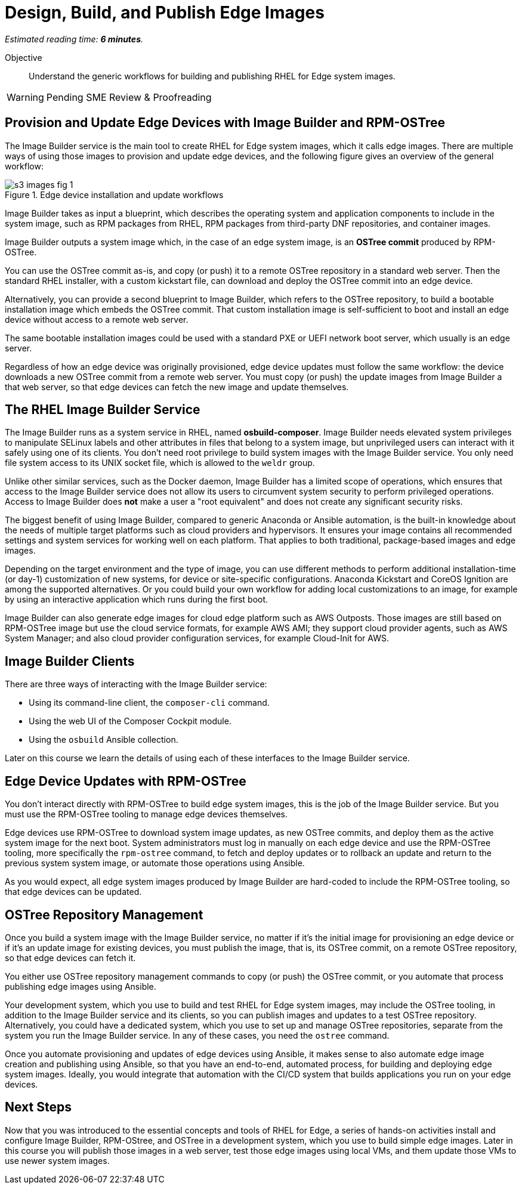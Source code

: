 :time_estimate: 6

= Design, Build, and Publish Edge Images

_Estimated reading time: *{time_estimate} minutes*._

Objective::

Understand the generic workflows for building and publishing RHEL for Edge system images.

WARNING: Pending SME Review & Proofreading

== Provision and Update Edge Devices with Image Builder and RPM-OSTree

The Image Builder service is the main tool to create RHEL for Edge system images, which it calls edge images. There are multiple ways of using those images to provision and update edge devices, and the following figure gives an overview of the general workflow:

// Based on slide #24 https://docs.google.com/presentation/d/1h9eEpeSgUTAWVxi3gSjbereypMQEuoTE3I5dPtY_DeQ/edit#slide=id.g2c32966f6af_0_1664 and the blog post https://www.redhat.com/en/blog/ and how-to-create-a-fully-self-contained-os-image-that-includes-your-kubernetes-workload 

image::s3-images-fig-1.svg[title="Edge device installation and update workflows"]

Image Builder takes as input a blueprint, which describes the operating system and application components to include in the system image, such as RPM packages from RHEL, RPM packages from third-party DNF repositories, and container images.

Image Builder outputs a system image which, in the case of an edge system image, is an *OSTree commit* produced by RPM-OSTree.

You can use the OSTree commit as-is, and copy (or push) it to a remote OSTree repository in a standard web server. Then the standard RHEL installer, with a custom kickstart file, can download and deploy the OSTree commit into an edge device.

Alternatively, you can provide a second blueprint to Image Builder, which refers to the OSTree repository, to build a bootable installation image which embeds the OSTree commit. That custom installation image is self-sufficient to boot and install an edge device without access to a remote web server.

The same bootable installation images could be used with a standard PXE or UEFI network boot server, which usually is an edge server.

Regardless of how an edge device was originally provisioned, edge device updates must follow the same workflow: the device downloads a new OSTree commit from a remote web server. You must copy (or push) the update images from Image Builder a that web server, so that edge devices can fetch the new image and update themselves.

== The RHEL Image Builder Service

The Image Builder runs as a system service in RHEL, named *osbuild-composer*. Image Builder needs elevated system privileges to manipulate SELinux labels and other attributes in files that belong to a system image, but unprivileged users can interact with it safely using one of its clients. You don't need root privilege to build system images with the Image Builder service. You only need file system access to its UNIX socket file, which is allowed to the `weldr` group.

Unlike other similar services, such as the Docker daemon, Image Builder has a limited scope of operations, which ensures that access to the Image Builder service does not allow its users to circumvent system security to perform privileged operations. Access to Image Builder does *not* make a user a "root equivalent" and does not create any significant security risks.

The biggest benefit of using Image Builder, compared to generic Anaconda or Ansible automation, is the built-in knowledge about the needs of multiple target platforms such as cloud providers and hypervisors. It ensures your image contains all recommended settings and system services for working well on each platform. That applies to both traditional, package-based images and edge images.

Depending on the target environment and the type of image, you can use different methods to perform additional installation-time (or day-1) customization of new systems, for device or site-specific configurations. Anaconda Kickstart and CoreOS Ignition are among the supported alternatives. Or you could build your own workflow for adding local customizations to an image, for example by using an interactive application which runs during the first boot.

Image Builder can also generate edge images for cloud edge platform such as AWS Outposts. Those images are still based on RPM-OSTree image but use the cloud service formats, for example AWS AMI; they support cloud provider agents, such as AWS System Manager; and also cloud provider configuration services, for example Cloud-Init for AWS.

== Image Builder Clients

There are three ways of interacting with the Image Builder service:

* Using its command-line client, the `composer-cli` command.

* Using the web UI of the Composer Cockpit module.

* Using the `osbuild` Ansible collection.

Later on this course we learn the details of using each of these interfaces to the Image Builder service.

== Edge Device Updates with RPM-OSTree

You don't interact directly with RPM-OSTree to build edge system images, this is the job of the Image Builder service. But you must use the RPM-OSTree tooling to manage edge devices themselves.

Edge devices use RPM-OSTree to download system image updates, as new OSTree commits, and deploy them as the active system image for the next boot. System administrators must log in manually on each edge device and use the RPM-OSTree tooling, more specifically the `rpm-ostree` command, to fetch and deploy updates or to rollback an update and return to the previous system system image, or automate those operations using Ansible.

As you would expect, all edge system images produced by Image Builder are hard-coded to include the RPM-OSTree tooling, so that edge devices can be updated.

== OSTree Repository Management

Once you build a system image with the Image Builder service, no matter if it's the initial image for provisioning an edge device or if it's an update image for existing devices, you must publish the image, that is, its OSTree commit, on a remote OSTree repository, so that edge devices can fetch it.

You either use OSTree repository management commands to copy (or push) the OSTree commit, or you automate that process publishing edge images using Ansible.

Your development system, which you use to build and test RHEL for Edge system images, may include the OSTree tooling, in addition to the Image Builder service and its clients, so you can publish images and updates to a test OSTree repository. Alternatively, you could have a dedicated system, which you use to set up and manage OSTree repositories, separate from the system you run the Image Builder service. In any of these cases, you need the `ostree` command.

Once you automate provisioning and updates of edge devices using Ansible, it makes sense to also automate edge image creation and publishing using Ansible, so that you have an end-to-end, automated process, for building and deploying edge system images. Ideally, you would integrate that automation with the CI/CD system that builds applications you run on your edge devices.

== Next Steps

Now that you was introduced to the essential concepts and tools of RHEL for Edge, a series of hands-on activities install and configure Image Builder, RPM-OStree, and OSTree in a development system, which you use to build simple edge images. Later in this course you will publish those images in a web server, test those edge images using local VMs, and them update those VMs to use newer system images.